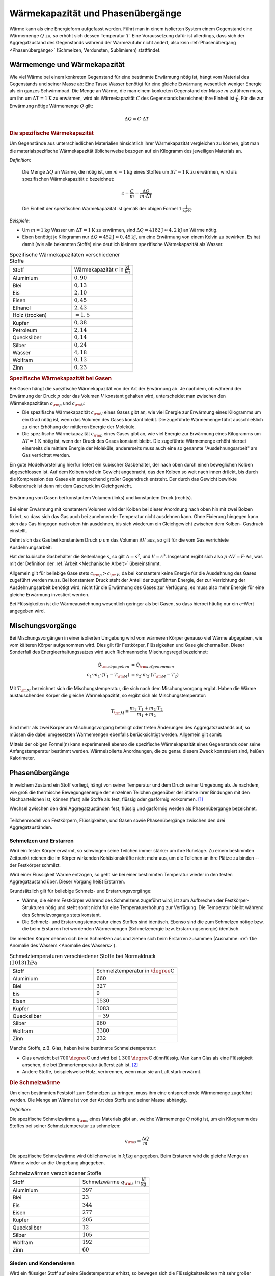 
.. index:: Wärmekapazität
.. _Wärmekapazität und Phasenübergänge:

Wärmekapazität und Phasenübergänge
==================================

Wärme kann als eine Energieform aufgefasst werden. Führt man in einem isolierten
System einem Gegenstand eine Wärmemenge :math:`Q` zu, so erhöht sich dessen
Temperatur :math:`T`. Eine Voraussetzung dafür ist allerdings, dass sich der
Aggregatzustand des Gegenstands während der Wärmezufuhr nicht ändert, also kein
:ref:`Phasenübergang <Phasenübergänge>` (Schmelzen, Verdunsten, Sublimieren)
stattfindet.

.. _Wärmemenge und Wärmekapazität:

Wärmemenge und Wärmekapazität
-----------------------------

Wie viel Wärme bei einem konkreten Gegenstand für eine bestimmte Erwärmung nötig
ist, hängt vom Material des Gegenstands und seiner Masse ab: Eine Tasse Wasser
benötigt für eine gleiche Erwärmung wesentlich weniger Energie als ein ganzes
Schwimmbad. Die Menge an Wärme, die man einem konkreten Gegenstand der Masse
:math:`m` zuführen muss, um ihn um :math:`\Delta T = \unit[1]{K}` zu erwärmen,
wird als Wärmekapazität :math:`C` des Gegenstands bezeichnet; ihre Einheit ist
:math:`\frac{J}{K}`. Für die zur Erwärmung nötige Wärmemenge :math:`Q` gilt:

.. math::

    \Delta Q = C \cdot \Delta T

.. _Die spezifische Wärmekapazität:

.. rubric:: Die spezifische Wärmekapazität

Um Gegenstände aus unterschiedlichen Materialien hinsichtlich ihrer
Wärmekapazität vergleichen zu können, gibt man die materialspezifische
Wärmekapazität üblicherweise bezogen auf ein Kilogramm des jeweiligen Materials
an.

*Definition*:

    Die Menge :math:`\Delta Q` an Wärme, die nötig ist, um
    :math:`m=\unit[1]{kg}` eines Stoffes um :math:`\Delta T = \unit[1]{K}` zu
    erwärmen, wird als spezifischen Wärmekapazität :math:`c` bezeichnet:

    .. math::

        c = \frac{C}{m} = \frac{\Delta Q}{m \cdot \Delta T}

    Die Einheit der spezifischen Wärmekapazität ist gemäß der obigen Formel
    :math:`\unit[1]{\frac{J}{kg \cdot K}}`.

*Beispiele:*

* Um :math:`m = \unit[1]{kg}` Wasser um :math:`\Delta T = \unit[1]{K}` zu
  erwärmen, sind :math:`\Delta Q = \unit[4182]{J} \approx \unit[4,2]{kJ}` an
  Wärme nötig.

* Eisen benötigt je Kilogramm nur  :math:`\Delta Q = \unit[452]{J} \approx
  \unit[0,45]{kJ}`, um eine Erwärmung von einem Kelvin zu bewirken. Es hat damit
  (wie alle bekannten Stoffe) eine deutlich kleinere spezifische Wärmekapazität
  als Wasser.

.. list-table:: Spezifische Wärmekapazitäten verschiedener Stoffe
    :name: tab-spezifische-waermekapazitaeten
    :widths: 50 50

    * - Stoff
      - Wärmekapazität :math:`c` in :math:`\unit[]{\frac{kJ}{kg}}`
    * - Aluminium
      - :math:`0,90`
    * - Blei
      - :math:`0,13`
    * - Eis
      - :math:`2,10`
    * - Eisen
      - :math:`0,45`
    * - Ethanol
      - :math:`2,43`
    * - Holz (trocken)
      - :math:`\approx 1,5`
    * - Kupfer
      - :math:`0,38`
    * - Petroleum
      - :math:`2,14`
    * - Quecksilber
      - :math:`0,14`
    * - Silber
      - :math:`0,24`
    * - Wasser
      - :math:`4,18`
    * - Wolfram
      - :math:`0,13`
    * - Zinn
      - :math:`0,23`

.. _Spezifische Wärmekapazität bei Gasen:

.. rubric:: Spezifische Wärmekapazität bei Gasen

Bei Gasen hängt die spezifische Wärmekapazität von der Art der Erwärmung ab.
Je nachdem, ob während der Erwärmung der Druck :math:`p` oder das Volumen
:math:`V` konstant gehalten wird, unterscheidet man zwischen den
Wärmekapazitäten :math:`c _{\rm{p}}` und :math:`c _{\rm{V}}`:

* Die spezifische Wärmekapazität :math:`c _{\rm{V}}` eines Gases gibt an,
  wie viel Energie zur Erwärmung eines Kilogramms um ein Grad nötig ist, wenn
  das Volumen des Gases konstant bleibt. Die zugeführte Wärmemenge führt
  ausschließlich zu einer Erhöhung der mittleren Energie der Moleküle.

* Die spezifische Wärmekapazität :math:`c _{\rm{p}}` eines Gases gibt an, wie
  viel Energie zur Erwärmung eines Kilogramms um :math:`\Delta T = \unit[1]{K}`
  nötig ist, wenn der Druck des Gases konstant bleibt. Die zugeführte Wärmemenge
  erhöht hierbei einerseits die mittlere Energie der Moleküle, andererseits muss
  auch eine so genannte "Ausdehnungsarbeit" am Gas verrichtet werden.

Ein gute Modellvorstellung hierfür liefert ein kubischer Gasbehälter, der nach
oben durch einen beweglichen Kolben abgeschlossen ist. Auf dem Kolben wird ein
Gewicht angebracht, das den Kolben so weit nach innen drückt, bis durch die
Kompression des Gases ein entsprechend großer  Gegendruck entsteht. Der durch
das Gewicht bewirkte Kolbendruck ist dann mit dem Gasdruck im Gleichgewicht.

.. figure:: ../pics/waermelehre/spezifische-waermekapazitaet-gase.png
    :width: 50%
    :align: center
    :name: fig-spezifische-waermekapazitaet-gase
    :alt:  fig-spezifische-waermekapazitaet-gase

    Erwärmung von Gasen bei konstantem Volumen (links) und konstantem Druck
    (rechts).


    .. only:: html

        :download:`SVG: Spezifische Wärmekapazität von Gasen
        <../pics/waermelehre/spezifische-waermekapazitaet-gase.svg>`

Bei einer Erwärmung mit konstantem Volumen wird der Kolben bei dieser Anordnung
nach oben hin mit zwei Bolzen fixiert, so dass sich das Gas auch bei zunehmender
Temperatur nicht ausdehnen kann. Ohne Fixierung hingegen kann sich das Gas
hingegen nach oben hin ausdehnen, bis sich wiederum ein Gleichgewicht zwischen
dem Kolben- Gasdruck einstellt.

Dehnt sich das Gas bei konstantem Druck :math:`p` um das Volumen :math:`\Delta
V` aus, so gilt für die vom Gas verrichtete Ausdehnungsarbeit:

.. math::
    :label: eqn-ausdehnungsarbeit

    p \cdot \Delta V = \frac{F}{A} \cdot \Delta V

Hat der kubische Gasbehälter die Seitenlänge :math:`s`, so gilt :math:`A = s^2`,
und :math:`V = s^3`. Insgesamt ergibt sich also :math:`p \cdot \Delta V = F
\cdot \Delta s`, was mit der Definition der :ref:`Arbeit <Mechanische Arbeit>`
übereinstimmt.

Allgemein gilt für beliebige Gase stets :math:`c _{\rm{p}} > c _{\rm{V}}`, da
bei konstantem keine Energie für die Ausdehnung des Gases zugeführt werden muss.
Bei konstantem Druck steht der Anteil der zugeführten Energie, der zur
Verrichtung der Ausdehnungsarbeit benötigt wird, nicht für die Erwärmung des
Gases zur Verfügung, es muss also mehr Energie für eine gleiche Erwärmung
investiert werden.

Bei Flüssigkeiten ist die Wärmeausdehnung wesentlich geringer als
bei Gasen, so dass hierbei häufig nur ein :math:`c`-Wert angegeben wird.

..
    In der Chemie, in der eher gleiche Stoffmengen als gleiche Massen betrachtet
    werden, ist auch die so genannte molare Wärmekapazität als Vergleichsgrösse
    üblich; sie wird in der Einheit :math:`\unit[]{J/(mol \cdot K)}` angegeben.


.. index:: Mischungsvorgang
.. _Mischungsvorgänge:

Mischungsvorgänge
-----------------

Bei Mischungsvorgängen in einer isolierten Umgebung wird vom wärmeren
Körper genauso viel Wärme abgegeben, wie vom kälteren Körper aufgenommen
wird. Dies gilt für Festkörper, Flüssigkeiten und Gase gleichermaßen.
Dieser Sonderfall des Energieerhaltungssatzes wird auch Richmannsche
Mischungsregel bezeichnet:

.. math::

   Q _{\rm{abgegeben}} &= Q _{\rm{aufgenommen}} \\
   c_1 \cdot m_1 \cdot (T_1 - T _{\rm{M}}) &= c_2 \cdot m_2 \cdot (T
   _{\rm{M}} - T_2)

Mit :math:`T _{\rm{M}}` bezeichnet sich die Mischungstemperatur, die sich
nach dem Mischungsvorgang ergibt. Haben die Wärme austauschenden Körper
die gleiche Wärmekapazität, so ergibt sich als Mischungstemperatur:

.. math::

    T _{\rm{M}} = \frac{m_1 \cdot T_1 + m_2 \cdot T_2}{m_1 + m_2}

Sind mehr als zwei Körper am Mischungsvorgang beteiligt oder treten
Änderungen des Aggregatszustands auf, so müssen die dabei umgesetzten
Wärmemengen ebenfalls berücksichtigt werden. Allgemein gilt somit:

.. math::
    :label: eqn-mischungsformel

    c_1 \cdot m_1 \cdot T_1 + c_2 \cdot m_2 \cdot T_2 + \ldots = T _{\rm{M}}
    \cdot (c_1 \cdot m_1 + c_2 \cdot m_2 + \ldots)

Mittels der obigen Formel(n) kann experimentell ebenso die spezifische
Wärmekapazität eines Gegenstands oder seine Anfangstemperatur bestimmt werden.
Wärmeisolierte Anordnungen, die zu genau diesem Zweck konstruiert sind, heißen
Kalorimeter.


.. index:: Phasenübergang
.. _Phasenübergänge:

Phasenübergänge
---------------

In welchem Zustand ein Stoff vorliegt, hängt von seiner Temperatur und dem Druck
seiner Umgebung ab. Je nachdem, wie groß die thermische Bewegungsenergie der
einzelnen Teilchen gegenüber der Stärke ihrer Bindungen mit den Nachbarteilchen
ist, können (fast) alle Stoffe als fest, flüssig oder gasförmig vorkommen. [#]_

Wechsel zwischen den drei Aggregatzuständen fest, flüssig und gasförmig werden
als Phasenübergange bezeichnet.


.. figure:: ../pics/waermelehre/phasenuebergaenge.png
    :width: 80%
    :align: center
    :name: fig-phasenuebergaenge
    :alt:  fig-phasenuebergaenge

    Teilchenmodell von Festkörpern, Flüssigkeiten, und Gasen sowie
    Phasenübergänge zwischen den drei Aggregatzuständen.

    .. only:: html

        :download:`SVG: Phasenübergänge
        <../pics/waermelehre/phasenuebergaenge.svg>`


.. index::
    single: Phasenübergang; Schmelzen und Erstarren
.. _Schmelzen und Erstarren:

Schmelzen und Erstarren
^^^^^^^^^^^^^^^^^^^^^^^

Wird ein fester Körper erwärmt, so schwingen seine Teilchen immer stärker um
ihre Ruhelage. Zu einem bestimmten Zeitpunkt reichen die im Körper wirkenden
Kohäsionskräfte nicht mehr aus, um die Teilchen an ihre Plätze zu binden -- der
Festkörper schmilzt.

Wird einer Flüssigkeit Wärme entzogen, so geht sie bei einer bestimmten
Temperatur wieder in den festen Aggregatzustand über. Dieser Vorgang heißt
Erstarren.

Grundsätzlich gilt für beliebige Schmelz- und Erstarrungsvorgänge:

* Wärme, die einem Festkörper während des Schmelzens zugeführt wird, ist zum
  Aufbrechen der Festkörper-Strukturen nötig und steht somit nicht für eine
  Temperaturerhöhung zur Verfügung. Die Temperatur bleibt während des
  Schmelzvorgangs stets konstant.

* Die Schmelz- und Erstarrungstemperatur eines Stoffes sind identisch. Ebenso
  sind die zum Schmelzen nötige bzw. die beim Erstarren frei werdenden
  Wärmemengen (Schmelzenergie bzw. Erstarrungsenergie) identisch.

.. todo::

    Siehe Tabelle... Schmelzenergie Eis 335 J / g.

Die meisten Körper dehnen sich beim Schmelzen aus und ziehen sich beim Erstarren
zusammen (Ausnahme: :ref:`Die Anomalie des Wassers <Anomalie des Wassers>`).

.. list-table:: Schmelztemperaturen verschiedener Stoffe bei Normaldruck :math:`\unit[(1013)]{hPa}`
    :name: tab-schmelztemperaturen
    :widths: 50 50

    * - Stoff
      - Schmelztemperatur in :math:`\unit[]{\degree C}`
    * - Aluminium
      - :math:`660`
    * - Blei
      - :math:`327`
    * - Eis
      - :math:`0`
    * - Eisen
      - :math:`1530`
    * - Kupfer
      - :math:`1083`
    * - Quecksilber
      - :math:`-39`
    * - Silber
      - :math:`960`
    * - Wolfram
      - :math:`3380`
    * - Zinn
      - :math:`232`

..  Legierungen weisen einen tieferen Schmelzpunkt auf als die einzelnen
..  Bestandteile.

Manche Stoffe, z.B. Glas, haben keine bestimmte Schmelztemperatur:

* Glas erweicht bei :math:`\unit[700]{\degree C}` und wird bei
  :math:`\unit[1\,300]{\degree C}` dünnflüssig. Man kann Glas als eine Flüssigkeit
  ansehen, die bei Zimmertemperatur äußerst zäh ist. [#]_
* Andere Stoffe, beispielsweise Holz, verbrennen, wenn man sie an Luft stark
  erwärmt.

.. index:: Schmelzwärme
.. _Schmelzwärme:

.. rubric:: Die Schmelzwärme

Um einen bestimmten Feststoff zum Schmelzen zu bringen, muss ihm eine
entsprechende Wärmemenge zugeführt werden. Die Menge an Wärme ist von der
Art des Stoffs und seiner Masse abhängig.

*Definition:*

Die spezifische Schmelzwärme :math:`q _{\rm{s}}` eines Materials gibt an, welche
Wärmemenge :math:`Q` nötig ist, um ein Kilogramm des Stoffes bei seiner
Schmelztemperatur zu schmelzen:

.. math::

    q _{\rm{s}} = \frac{\Delta Q}{m}

Die spezifische Schmelzwärme wird üblicherweise in :math:`\unit[kJ]{kg}`
angegeben. Beim Erstarren wird die gleiche Menge an Wärme wieder an die Umgebung
abgegeben.

.. list-table:: Schmelzwärmen verschiedener Stoffe
    :name: tab-schmelzwaermen
    :widths: 50 50

    * - Stoff
      - Schmelzwärme :math:`q _{\rm{s}}` in :math:`\unit[]{\frac{kJ}{kg}}`
    * - Aluminium
      - :math:`397`
    * - Blei
      - :math:`23`
    * - Eis
      - :math:`344`
    * - Eisen
      - :math:`277`
    * - Kupfer
      - :math:`205`
    * - Quecksilber
      - :math:`12`
    * - Silber
      - :math:`105`
    * - Wolfram
      - :math:`192`
    * - Zinn
      - :math:`60`

.. index::
    single: Phasenübergang; Sieden und Kondensieren
.. _Sieden und Kondensieren:

Sieden und Kondensieren
^^^^^^^^^^^^^^^^^^^^^^^

Wird ein flüssiger Stoff auf seine Siedetemperatur erhitzt, so bewegen sich die
Flüssigkeitsteilchen mit sehr großer Geschwindigkeit. Sie können dadurch die
Kohäsionskräfte überwinden. Innerhalb der Flüssigkeit entstehen Dampfblasen, der
Stoff geht in den gasförmigen Aggregatzustand über. Dabei muss Wärme zugeführt
werden.

Wird Dampf Wärme entzogen, so geht er bei einer bestimmten Temperatur wieder in
den flüssigen Aggregatzustand über. Dieser Vorgang heißt Kondensieren.

* Während des Siedens ändert sich die Temperatur des Körpers trotz
  Wärmezufuhr nicht.

* Die Siedetemperatur und Kondensationstemperatur eines Stoffes sind identisch.

.. list-table:: Siedetemperaturen verschiedener Stoffe bei Normaldruck :math:`\unit[(1013)]{hPa}`
    :name: tab-siedetemperaturen
    :widths: 50 50

    * - Stoff
      - Siedetemperatur in :math:`\unit[]{\degree C}`
    * - Aluminium
      - :math:`2450`
    * - Blei
      - :math:`1750`
    * - Eisen
      - :math:`2735`
    * - Ethanol
      - :math:`78`
    * - Kupfer
      - :math:`2590`
    * - Meerwasser
      - :math:`104`
    * - Quecksilber
      - :math:`357`
    * - Silber
      - :math:`2180`
    * - Wasser
      - :math:`100`
    * - Wolfram
      - :math:`5500`
    * - Zinn
      - :math:`2690`


.. index:: Verdampfungswärme

.. _Verdampfungswärme:

.. rubric:: Die Verdampfungswärme

Um eine bestimmte Flüssigkeit zum Sieden zu bringen, muss ihr -- ebenso wie beim
Schmelzen -- eine entsprechende Wärmemenge zugeführt werden. Die Menge an Wärme
ist wiederum von der Art der Flüssigkeit und ihrer Masse abhängig.

*Definition:*

Die spezifische Verdampfungswärme :math:`q _{\rm{v}}` einer Flüssigkeit gibt
an, welche Wärmemenge :math:`Q` nötig ist, um ein Kilogramm der Flüssigkeit
bei ihrer Siedetemperatur zu verdampfen:

.. math::

    q _{\rm{v}} = \frac{\Delta Q}{m}

Beim Kondensieren wird die gleiche Menge an Wärme wieder an die Umgebung
abgegeben.

.. list-table:: Verdampfungswärmen verschiedener Stoffe
    :name: tab-verdampfungswaermen
    :widths: 50 50

    * - Stoff
      - Verdampfungswärme :math:`q _{\rm{v}}` in :math:`\unit[]{\frac{kJ}{kg}}`
    * - Aluminium
      - :math:`10\,900`
    * - Benzol
      - :math:`394`
    * - Blei
      - :math:`8\,600`
    * - Eisen
      - :math:`6\,339`
    * - Ethanol
      - :math:`840`
    * - Kupfer
      - :math:`4\,790`
    * - Quecksilber
      - :math:`285`
    * - Silber
      - :math:`2\,350`
    * - Wasser
      - :math:`2\,257`
    * - Wolfram
      - :math:`4\,350`
    * - Zinn
      - :math:`2\,450`

Geht bei Sublimations- bzw. Resublimationsvorgängen ein Stoff unmittelbar von
der festen in die gasförmige Phase über (oder umgekehrt), so ist die
spezifische Wärme gleich der Summe der Schmelz- und Verdampfungswärme des
jeweiligen Stoffs.


.. index::
    single: Phasenübergang; Verdunsten
.. _Verdunsten:

.. rubric:: Verdunsten

Flüssigkeiten können bereits unterhalb ihrer Siedetemperatur in den
gasförmigen Aggregatzustand übergehen.

Beim Verdunsten müssen die Flüssigkeitsteilchen an der Oberfläche die
Kohäsionskräfte der anderen Teilchen überwinden. Das ist möglich, weil sich
nicht alle Flüssigkeitsteilchen mit der gleichen Geschwindigkeit bewegen. Nur
Teilchen mit großer Geschwindigkeit sind in der Lage, die Flüssigkeit zu
verlassen, wenn sie an die Oberfläche gelangen.

Das Verdunsten einer Flüssigkeit kann folgendermaßen beeinflusst werden:

* Je höher die Temperatur und je größer die Oberfläche, desto schneller
  verdunstet eine Flüssigkeit.
* Wird der entstehende Dampf fortgeführt, so verdunstet die Flüssigkeit
  ebenfalls schneller.

Zum Verdunsten wird Wärme benötigt; daher kühlt sich die verbleibende
Flüssigkeit sowie ihre Umgebung ab ("Verdunstungskälte").

..  Phasendiagramme
..  ---------------

.. Tripelpunkt: Wertepaar an Druck und Temperatur, bei dem alle drei
.. Aggregatzustände (fest, flüssig, gasförmig) gleichzeitig nebeneinander
.. existieren. Bei Wasser liegt er bei :math:`\unit[0,01]{\degree C}`. Druck?

..
    .. figure:: ../pics/waermelehre/maxwellverteilung-stickstoffmolekuele.png
        :width: 80%
        :align: center
        :name: fig-phasenuebergaenge
        :alt:  fig-phasenuebergaenge

        Teilchenmodell von Festkörpern, Flüssigkeiten, und Gasen sowie
        Phasenübergänge zwischen den drei Aggregatzuständen.

        .. only:: html

            :download:`SVG: Phasenübergänge
            <../pics/waermelehre/phasenuebergaenge.svg>`




.. raw:: html

    <hr />

.. only:: html

    .. rubric:: Anmerkungen:

.. [#] Gibt ein Körper im umgekehrten Fall Wärme ab, so verringert sich unter
    den gleichen Bedingungen (konstantes Volumen, gleicher Aggregatszustand)
    seine Temperatur.

.. [#] Alte Fenster werden beispielsweise im Laufe der Zeit oben um wenige
    Atomlagen etwas dünner, unten dafür um wenige Atomlagen dicker. Dass viele
    antike Fenster im unteren Teil deutlich dicker sind als im oberen, hängt
    hingegen mit dem damaligen `Herstellungsprozess
    <http://pauli.uni-muenster.de/~munsteg/physik-irrtuemer.html>`_ zusammen.


.. Ein weiterer Aggregatszustand, bei dem die Atome zumindest teilweise
.. ionisiert sind, wird "Plasma" genannt.

.. raw:: html

    <hr />

.. hint::

    Zu diesem Abschnitt gibt es :ref:`Übungsaufgaben <Aufgaben zu Wärmekapazität
    und Phasenübergängen>`.

